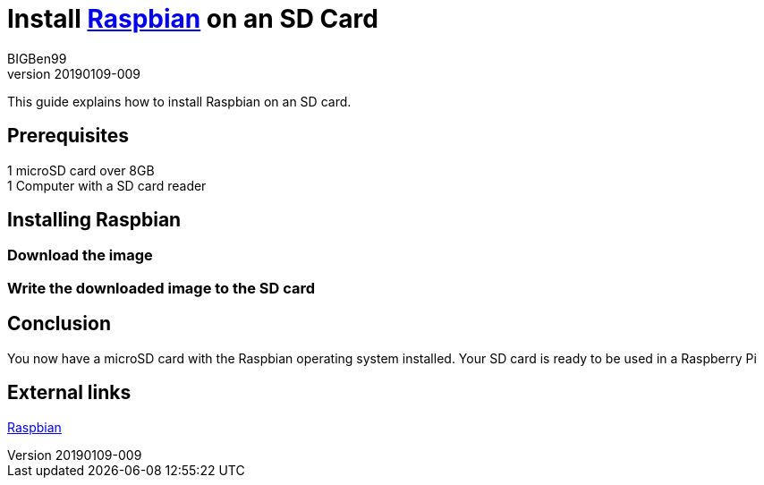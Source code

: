 = Install https://www.raspberrypi.org/downloads/raspbian/[Raspbian] on an SD Card
BIGBen99
v20190109-009

This guide explains how to install Raspbian on an SD card.

== Prerequisites
1 microSD card over 8GB +
1 Computer with a SD card reader +

== Installing Raspbian

=== Download the image

=== Write the downloaded image to the SD card

== Conclusion
You now have a microSD card with the Raspbian operating system installed. Your SD card is ready to be used in a Raspberry Pi

== External links
https://www.raspberrypi.org/downloads/raspbian/[Raspbian]
